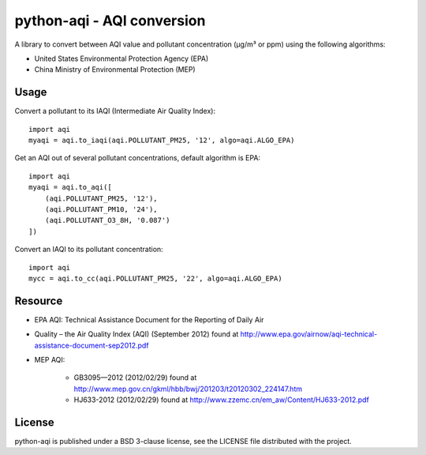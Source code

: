 ===========================
python-aqi - AQI conversion
===========================

A library to convert between AQI value and pollutant concentration
(µg/m³ or ppm) using the following algorithms:

* United States Environmental Protection Agency (EPA)
* China Ministry of Environmental Protection (MEP)

.. image:: https://travis-ci.org/hrbonz/python-aqi.svg?branch=master
    :target: https://travis-ci.org/hrbonz/python-aqi

Usage
-----

Convert a pollutant to its IAQI (Intermediate Air Quality Index)::

    import aqi
    myaqi = aqi.to_iaqi(aqi.POLLUTANT_PM25, '12', algo=aqi.ALGO_EPA)


Get an AQI out of several pollutant concentrations, default algorithm is EPA::

    import aqi
    myaqi = aqi.to_aqi([
        (aqi.POLLUTANT_PM25, '12'),
        (aqi.POLLUTANT_PM10, '24'),
        (aqi.POLLUTANT_O3_8H, '0.087')
    ])

Convert an IAQI to its pollutant concentration::

    import aqi
    mycc = aqi.to_cc(aqi.POLLUTANT_PM25, '22', algo=aqi.ALGO_EPA)


Resource
--------

* EPA AQI: Technical Assistance Document for the Reporting of Daily Air
* Quality – the Air Quality Index (AQI) (September 2012) found at http://www.epa.gov/airnow/aqi-technical-assistance-document-sep2012.pdf
* MEP AQI:

    * GB3095—2012 (2012/02/29) found at http://www.mep.gov.cn/gkml/hbb/bwj/201203/t20120302_224147.htm
    * HJ633-2012 (2012/02/29) found at http://www.zzemc.cn/em_aw/Content/HJ633-2012.pdf

License
-------

python-aqi is published under a BSD 3-clause license, see the LICENSE file
distributed with the project.
